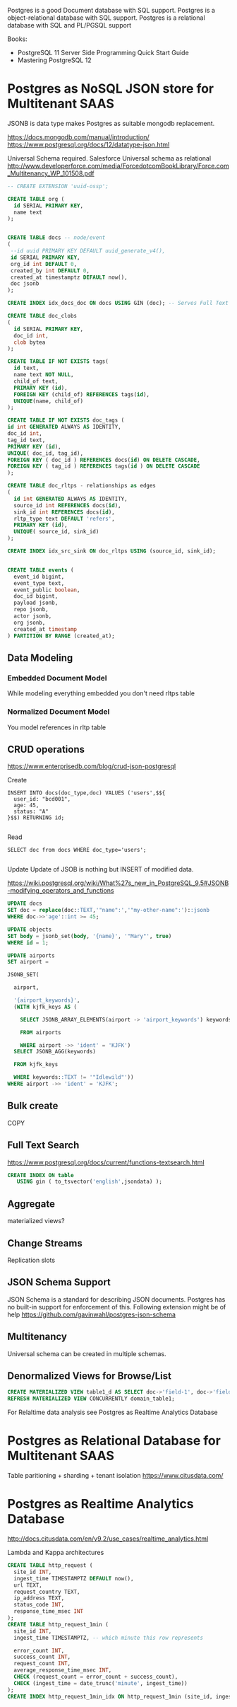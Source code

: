 Postgres is a good Document database with SQL support.
Postgres is a object-relational database with SQL support.
Postgres is a relational database with SQL and PL/PGSQL support

Books:
- PostgreSQL 11 Server Side Programming Quick Start Guide
- Mastering PostgreSQL 12


* Postgres as NoSQL JSON store for Multitenant SAAS
JSONB is data type makes Postgres as suitable mongodb replacement.

https://docs.mongodb.com/manual/introduction/
https://www.postgresql.org/docs/12/datatype-json.html

Universal Schema required. 
Salesforce Universal schema as relational http://www.developerforce.com/media/ForcedotcomBookLibrary/Force.com_Multitenancy_WP_101508.pdf


#+begin_src sql
-- CREATE EXTENSION 'uuid-ossp';

CREATE TABLE org (
  id SERIAL PRIMARY KEY,
  name text
);


CREATE TABLE docs -- node/event
(
 --id uuid PRIMARY KEY DEFAULT uuid_generate_v4(),
 id SERIAL PRIMARY KEY,
 org_id int DEFAULT 0,
 created_by int DEFAULT 0,
 created_at timestamptz DEFAULT now(),
 doc jsonb
);

CREATE INDEX idx_docs_doc ON docs USING GIN (doc); -- Serves Full Text Search and other JSONB operators

CREATE TABLE doc_clobs
(
  id SERIAL PRIMARY KEY,
  doc_id int,
  clob bytea
);

CREATE TABLE IF NOT EXISTS tags(
  id text,
  name text NOT NULL,
  child_of text,
  PRIMARY KEY (id),
  FOREIGN KEY (child_of) REFERENCES tags(id),
  UNIQUE(name, child_of)
);

CREATE TABLE IF NOT EXISTS doc_tags (
id int GENERATED ALWAYS AS IDENTITY,
doc_id int,
tag_id text,
PRIMARY KEY (id),
UNIQUE( doc_id, tag_id),
FOREIGN KEY ( doc_id ) REFERENCES docs(id) ON DELETE CASCADE,
FOREIGN KEY ( tag_id ) REFERENCES tags(id ) ON DELETE CASCADE
);

CREATE TABLE doc_rltps - relationships as edges
(
  id int GENERATED ALWAYS AS IDENTITY,  
  source_id int REFERENCES docs(id),
  sink_id int REFERENCES docs(id),
  rltp_type text DEFAULT 'refers',
  PRIMARY KEY (id),
  UNIQUE( source_id, sink_id)
);

CREATE INDEX idx_src_sink ON doc_rltps USING (source_id, sink_id);


CREATE TABLE events (
  event_id bigint,
  event_type text,
  event_public boolean,
  doc_id bigint,
  payload jsonb,
  repo jsonb, 
  actor jsonb,
  org jsonb,
  created_at timestamp
) PARTITION BY RANGE (created_at);

#+end_src
** Data Modeling
*** Embedded Document Model
     While modeling everything embedded you don't need rltps table
*** Normalized Document Model
     You model references in rltp table
** CRUD operations
https://www.enterprisedb.com/blog/crud-json-postgresql

Create

#+begin_src 
INSERT INTO docs(doc_type,doc) VALUES ('users',$${
  user_id: "bcd001",
  age: 45,
  status: "A" 
}$$) RETURNING id;

#+end_src

Read

#+begin_src 
SELECT doc from docs WHERE doc_type='users';

#+end_src

Update
Update of JSOB is nothing but INSERT of modified data.

https://wiki.postgresql.org/wiki/What%27s_new_in_PostgreSQL_9.5#JSONB-modifying_operators_and_functions

#+begin_src sql
UPDATE docs 
SET doc = replace(doc::TEXT,'"name":','"my-other-name":')::jsonb 
WHERE doc->>'age'::int >= 45;

UPDATE objects
SET body = jsonb_set(body, '{name}', '"Mary"', true)
WHERE id = 1; 

UPDATE airports
SET airport =

JSONB_SET(

  airport,

  '{airport_keywords}',
  (WITH kjfk_keys AS (

    SELECT JSONB_ARRAY_ELEMENTS(airport -> 'airport_keywords') keywords

    FROM airports

    WHERE airport ->> 'ident' = 'KJFK')
  SELECT JSONB_AGG(keywords)

  FROM kjfk_keys

  WHERE keywords::TEXT != '"Idlewild"'))
WHERE airport ->> 'ident' = 'KJFK';

#+end_src

** Bulk create
COPY

** Full Text Search
https://www.postgresql.org/docs/current/functions-textsearch.html

#+begin_src sql
CREATE INDEX ON table
   USING gin ( to_tsvector('english',jsondata) );
#+end_src

** Aggregate
materialized views?

** Change Streams
Replication slots

** JSON Schema Support
JSON Schema is a standard for describing JSON documents.  Postgres has no built-in support for enforcement of this. Following extension might be of help
https://github.com/gavinwahl/postgres-json-schema

** Multitenancy
   Universal schema can be created in multiple schemas.
** Denormalized Views for Browse/List
   #+begin_src sql
   CREATE MATERIALIZED VIEW table1_d AS SELECT doc->'field-1', doc->'field-2' FROM doc; -- WITH NO DATA
   REFRESH MATERIALIZED VIEW CONCURRENTLY domain_table1;
   #+end_src

   For Relaltime data analysis see Postgres as Realtime Analytics Database
* Postgres as Relational Database for Multitenant SAAS
Table paritioning + sharding + tenant isolation
https://www.citusdata.com/

* Postgres as Realtime Analytics Database
http://docs.citusdata.com/en/v9.2/use_cases/realtime_analytics.html

Lambda and Kappa architectures

#+begin_src  sql
CREATE TABLE http_request (
  site_id INT,
  ingest_time TIMESTAMPTZ DEFAULT now(),
  url TEXT,
  request_country TEXT,
  ip_address TEXT,
  status_code INT,
  response_time_msec INT
);
CREATE TABLE http_request_1min (
  site_id INT,
  ingest_time TIMESTAMPTZ, -- which minute this row represents

  error_count INT,
  success_count INT,
  request_count INT,
  average_response_time_msec INT,
  CHECK (request_count = error_count + success_count),
  CHECK (ingest_time = date_trunc('minute', ingest_time))
);
CREATE INDEX http_request_1min_idx ON http_request_1min (site_id, ingest_time);
#+end_src

